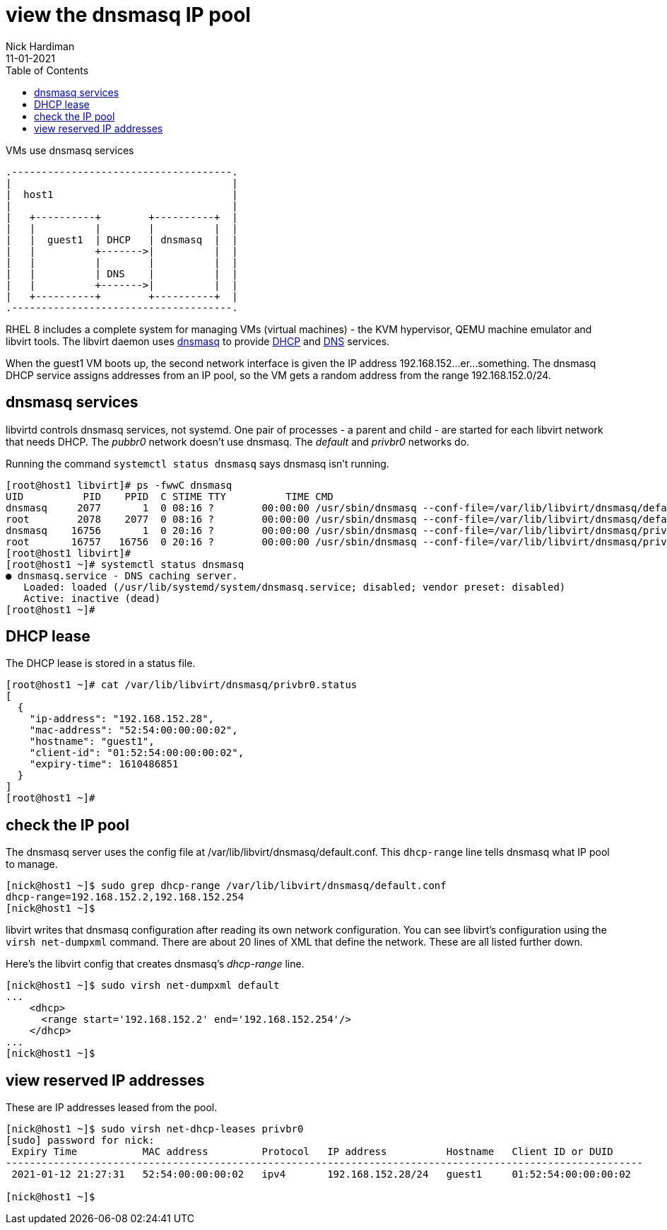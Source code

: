 = view the dnsmasq IP pool
Nick Hardiman 
:source-highlighter: pygments
:toc: 
:revdate: 11-01-2021



.VMs use dnsmasq services 
....
.-------------------------------------.  
|                                     |
|  host1                              |
|                                     |
|   +----------+        +----------+  |
|   |          |        |          |  |
|   |  guest1  | DHCP   | dnsmasq  |  |
|   |          +------->|          |  |
|   |          |        |          |  |
|   |          | DNS    |          |  |
|   |          +------->|          |  |
|   +----------+        +----------+  |
.-------------------------------------.  
....


RHEL 8 includes a complete system for managing VMs (virtual machines) - the KVM hypervisor, QEMU machine emulator and libvirt tools. 
The libvirt daemon uses http://www.thekelleys.org.uk/dnsmasq/doc.html[dnsmasq] to provide 
https://en.wikipedia.org/wiki/Dynamic_Host_Configuration_Protocol[DHCP] 
and https://en.wikipedia.org/wiki/Domain_Name_System[DNS] services. 

When the guest1 VM boots up, the second network interface is given the IP address 192.168.152...er...something. 
The dnsmasq DHCP service assigns addresses from an IP pool, so the VM gets a random address from the range 192.168.152.0/24. 


== dnsmasq services 

libvirtd controls dnsmasq services, not systemd. 
One pair of processes - a parent and child - are started for each libvirt network that needs DHCP.
The _pubbr0_ network doesn't use dnsmasq.
The _default_ and _privbr0_ networks do.

Running the command ``systemctl status dnsmasq`` says dnsmasq isn't running. 

[source,shell]
....
[root@host1 libvirt]# ps -fwwC dnsmasq
UID          PID    PPID  C STIME TTY          TIME CMD
dnsmasq     2077       1  0 08:16 ?        00:00:00 /usr/sbin/dnsmasq --conf-file=/var/lib/libvirt/dnsmasq/default.conf --leasefile-ro --dhcp-script=/usr/libexec/libvirt_leaseshelper
root        2078    2077  0 08:16 ?        00:00:00 /usr/sbin/dnsmasq --conf-file=/var/lib/libvirt/dnsmasq/default.conf --leasefile-ro --dhcp-script=/usr/libexec/libvirt_leaseshelper
dnsmasq    16756       1  0 20:16 ?        00:00:00 /usr/sbin/dnsmasq --conf-file=/var/lib/libvirt/dnsmasq/privbr0.conf --leasefile-ro --dhcp-script=/usr/libexec/libvirt_leaseshelper
root       16757   16756  0 20:16 ?        00:00:00 /usr/sbin/dnsmasq --conf-file=/var/lib/libvirt/dnsmasq/privbr0.conf --leasefile-ro --dhcp-script=/usr/libexec/libvirt_leaseshelper
[root@host1 libvirt]# 
[root@host1 ~]# systemctl status dnsmasq
● dnsmasq.service - DNS caching server.
   Loaded: loaded (/usr/lib/systemd/system/dnsmasq.service; disabled; vendor preset: disabled)
   Active: inactive (dead)
[root@host1 ~]# 
....


== DHCP lease 

The DHCP lease is stored in a status file. 

[source,shell]
....
[root@host1 ~]# cat /var/lib/libvirt/dnsmasq/privbr0.status
[
  {
    "ip-address": "192.168.152.28",
    "mac-address": "52:54:00:00:00:02",
    "hostname": "guest1",
    "client-id": "01:52:54:00:00:00:02",
    "expiry-time": 1610486851
  }
]
[root@host1 ~]# 
....

== check the IP pool 

The dnsmasq server uses the config file at /var/lib/libvirt/dnsmasq/default.conf. This ``dhcp-range`` line tells dnsmasq what IP pool to manage. 

[source,shell]
....
[nick@host1 ~]$ sudo grep dhcp-range /var/lib/libvirt/dnsmasq/default.conf
dhcp-range=192.168.152.2,192.168.152.254
[nick@host1 ~]$ 
....

libvirt writes that dnsmasq configuration after reading its own network configuration.
You can see libvirt's configuration  using the ``virsh net-dumpxml`` command.
There are about 20 lines of XML that define the network.
These are all listed further down. 

Here's the libvirt config that creates dnsmasq's _dhcp-range_ line. 

[source,shell]
....
[nick@host1 ~]$ sudo virsh net-dumpxml default
...
    <dhcp>
      <range start='192.168.152.2' end='192.168.152.254'/>
    </dhcp>
...
[nick@host1 ~]$ 
....


== view reserved IP addresses 

These are IP addresses leased from the pool. 

[source,shell]
....
[nick@host1 ~]$ sudo virsh net-dhcp-leases privbr0 
[sudo] password for nick: 
 Expiry Time           MAC address         Protocol   IP address          Hostname   Client ID or DUID
-----------------------------------------------------------------------------------------------------------
 2021-01-12 21:27:31   52:54:00:00:00:02   ipv4       192.168.152.28/24   guest1     01:52:54:00:00:00:02

[nick@host1 ~]$ 
....



